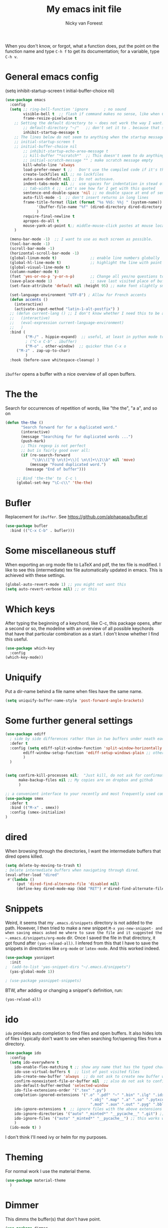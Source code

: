 #+title: My emacs init file
#+author: Nicky van Foreest
#+STARTUP: overview 
#+PROPERTY: header-args :comments yes :results silent


When you don't know, or forgot, what a function does, put the point on the function name and type =C-h f= to get its documentation; for a variable, type =C-h v=.

* General emacs config


(setq inhibit-startup-screen t
      initial-buffer-choice  nil)

#+begin_src emacs-lisp 
(use-package emacs
  :config
  (setq ;; ring-bell-function 'ignore       ; no sound
        visible-bell t  ;; flash if command makes no sense, like when C-g has nothing to do
        frame-resize-pixelwise t
	;; Setting the default directory to ~ does not work the way I want. 
        ;; default-directory "~/"   ;; don't set it to . because that seems to lead to a cycle
        inhibit-startup-message t
 	;; The lines below do not seem to anything when the startup message is inhibited
	;; initial-startup-screen t
	;; initial-buffer-choice nil
        ;; inhibit-startup-echo-area-message t
        ;; kill-buffer "*scratch*"  ;; This doesn't seem to do anything.
        ;; initial-scratch-message "" ; make scratch message empty
        kill-whole-line 'always  
        load-prefer-newer t ;;   Don't use the compiled code if it's the older package.
        create-lockfiles nil ;; no lockfiles
        auto-save-default nil ;; Do not autosave.
        indent-tabs-mode nil ;;  use spaces for indentation in stead of hard tabs
        ;; tab-width 4 ;;  Let's see how far I get with this quoted
        sentence-end-double-space 'nil ;; no double space at end of sentence
        auto-fill-mode -1  ;; don't insert returns in long lines
        frame-title-format (list (format "%s %%S: %%j " (system-name))
              '(buffer-file-name "%f" (dired-directory dired-directory "%b"))
              )
        require-final-newline t
        apropos-do-all t
        mouse-yank-at-point t;; middle-mouse-click pastes at mouse location
	)

  (menu-bar-mode -1)  ;; I want to use as much screen as possible.
  (tool-bar-mode -1)
  (scroll-bar-mode -1)
  (horizontal-scroll-bar-mode -1)
  (global-linum-mode t)               ;; enable line numbers globally
  (global-hl-line-mode t)             ;; highlight the line with point
  (global-visual-line-mode t)    
  (column-number-mode t)
  (fset 'yes-or-no-p 'y-or-n-p)       ;; Change all yes/no questions to y/n type
  (save-place-mode 1)                 ;; save last visited place of buffer
  (set-face-attribute 'default nil :height 95) ;; make font slightly smaller

  (set-language-environment "UTF-8") ; Allow for French accents
  (defun accents ()
    (interactive)
    (activate-input-method "latin-1-alt-postfix") )
  ;; (defun current-lang () ;; I don't know whether I need this to be able to type French characters. 
  ;;   (interactive)
  ;;   (eval-expression current-language-environment)
  ;;   )
  :bind (
         ("M-/" . hippie-expand)  ;; useful, at least in python mode to autocomplete filenames in open("..")
         ; ("C-x C-b" . ibuffer) 
         ("M-o" . other-window)  ;; quicker than C-x o
	 ("M-z" . zap-up-to-char)
         )
  :hook (before-save whitespace-cleanup) )


#+end_src

=ibuffer= opens a buffer with a nice overview of all open buffers.

* The the

Search for occurrences of repetition of words, like "the the", "a a", and so on


#+begin_src emacs-lisp 
(defun the-the ()
       "Search forward for for a duplicated word."
       (interactive)
       (message "Searching for for duplicated words ...")
       (push-mark)
       ;; This regexp is not perfect
       ;; but is fairly good over all:
       (if (re-search-forward
            "\\b\\([^@ \n\t]+\\)[ \n\t]+\\1\\b" nil 'move)
           (message "Found duplicated word.")
         (message "End of buffer")))
     
     ;; Bind 'the-the' to  C-c \
     (global-set-key "\C-c\\" 'the-the)
#+end_src

* Bufler

Replacement for =ibuffer=. See https://github.com/alphapapa/bufler.el

#+begin_src emacs-lisp 
(use-package bufler 
  :bind (("C-x C-b" . bufler)))

#+end_src
* Some miscellaneous stuff

When exporting an org mode file to LaTeX and pdf, the tex file is modified.
I like to see this (intermediate) tex file automatically updated in emacs.
This is achieved with these settings.


#+begin_src emacs-lisp 
(global-auto-revert-mode 1) ;; you might not want this
(setq auto-revert-verbose nil) ;; or this
#+end_src

* Which keys

After typing the beginning of a keychord, like C-c, this package opens, after a second or so, the modeline with an overview of all possible keychords that have that particular combination as a start.
I don't know whether I find this useful.

#+begin_src emacs-lisp 
(use-package which-key
  :config
(which-key-mode))
#+end_src

* Uniquify

Put a dir-name behind a file name when files have the same name. 

#+begin_src emacs-lisp 
(setq uniquify-buffer-name-style 'post-forward-angle-brackets)
#+end_src

* Some further general settings

#+begin_src emacs-lisp 
(use-package ediff
  ; side by side differences rather than in two buffers under neath each other.
  :defer t
  :config (setq ediff-split-window-function 'split-window-horizontally
		ediff-window-setup-function 'ediff-setup-windows-plain ;; otherwise ediff opens another window
		)
  )


(setq confirm-kill-processes nil;  "Just kill, do not ask for confirmation
      make-backup-files nil ;; My copies are on dropbox and github
      )

;; a convenient interface to your recently and most frequently used commands.
(use-package smex
  :defer t
  :bind (("M-x" . smex))
  :config (smex-initialize)
)
#+end_src

* dired

When browsing through the directories, I want the intermediate buffers that dired opens killed.

#+begin_src emacs-lisp 
(setq delete-by-moving-to-trash t)
; Delete intermediate buffers when navigating through dired.
(eval-after-load "dired"
 #'(lambda ()
     (put 'dired-find-alternate-file 'disabled nil)
     (define-key dired-mode-map (kbd "RET") #'dired-find-alternate-file)))
#+end_src

* Snippets

Weird, it seems that my ~.emacs.d/snippets~ directory is not added to the path.
However, I then tried to make a new snippet ~M-x yas-new-snippet- and when saving emacs asked me where to save the file and it suggested the ~.emacs.d/snippets/org-mode~ dir. Once I saved the file in that directory, it got found after ~(yas-reload-all)~. I infered from this that I have to save the snippets in directories like ~org-mode~ or ~latex-mode~. And this worked indeed.

#+begin_src emacs-lisp 
(use-package yasnippet
  :init
;  (add-to-list 'yas-snippet-dirs "~/.emacs.d/snippets")
  (yas-global-mode 1))

; (use-package yasnippet-snippets)
#+end_src

BTW, after adding or changing a snippet's definition, run:
#+BEGIN_SRC emacs-lisp :tangle no
(yas-reload-all)
#+END_SRC



* ido

=ido= provides auto completion to find files and open buffers.
It also hides lots of files I typically don't want to see when searching for/opening files from a directory.

#+begin_src emacs-lisp 
(use-package ido
  :config
  (setq ido-everywhere t
	ido-enable-flex-matching t ;; show any name that has the typed characters
	ido-use-virtual-buffers t  ;; list of past visited files
	ido-create-new-buffer 'always  ;; do not ask to create new buffer when C-x b
	confirm-nonexistent-file-or-buffer nil  ;; also do not ask to confirm in case of C-x b
	ido-default-buffer-method 'selected-window
	ido-file-extensions-order '(".tex" ".py")
	completion-ignored-extensions '(".o" ".pdf" "~" ".bin" ".ilg" ".idx" ".ind" ".log"
                                      ".obj" ".map" ".a" ".so" ".pytxcode" ".toc" ".rel" ".out" 
                                      ".mod" ".aux" ".out" ".pyg" ".bbl" ".blg")
	ido-ignore-extensions t  ;; ignore files with the above extensions
	ido-ignore-directories '("auto" "_minted*" "__pycache__" ".git") ;; this works with C-x d, but not with C-x C-f
	ido-ignore-files '("auto" "_minted*" "__pycache__") ;; this works with C-x C-f
	)
  (ido-mode t) )
#+end_src

I don't think I'll need ivy or helm for my purposes.

* Theming

For normal work I use the material theme.

#+begin_src emacs-lisp 
(use-package material-theme
  )
#+end_src


* Dimmer

This dimms the buffer(s) that don't have point. 

#+begin_src emacs-lisp 
(use-package dimmer  
  :config (dimmer-mode t)
  (setq dimmer-fraction 0.2)
  )
#+end_src

* Parentheses

#+begin_src emacs-lisp 
(use-package paren   ;; shows matching parentheses in  text
  :init (setq show-paren-delay 0)
  :config (show-paren-mode +1)
  )

(use-package elec-pair  ;; when typing make matching pair of e.g. brackets
  :hook (prog-mode . electric-pair-mode)
  )


;; (use-package rainbow-delimiters
;;   :hook((prog-mode . rainbow-delimiters-mode)
;;         (text-mode . rainbow-delimiters-mode)
;;         )
;; )
#+end_src

* Org mode 

I commented out =org-structure-template-alist= because I use =yasnippets= rather then =<p TAB= to get a python source code block.

I commented out several header settings for =org-babel= code blocks.
I think I prefer to have these options set per file, not here. 

#+begin_src emacs-lisp 
(use-package org
  :config
  (org-babel-do-load-languages
   'org-babel-load-languages  ; I hope I never need any other languages then these
   '((shell . t)
     (python . t)
     (emacs-lisp . t)
     )
   )
  ;; (add-to-list 'org-structure-template-alist
  ;;              '("p" . "src python ")
  ;;              )
  (setq org-confirm-babel-evaluate nil 
        org-latex-listings 'minted
	org-latex-packages-alist '(("" "minted"))
	org-latex-pdf-process 
	'("pdflatex -shell-escape -interaction nonstopmode -output-directory %o %f"
	 "pdflatex -shell-escape -interaction nonstopmode -output-directory %o %f")
	org-src-preserve-indentation t
	org-src-fontify-natively t ; does this work? 
	org-latex-with-hyperref nil
	org-list-allow-alphabetical t)
  ;; (setq org-babel-default-header-args:python
  ;;     '((:results . "output replace")
  ;; 	(:session . "none")
  ;; 	(:exports . "both")
  ;; 	(:tangle . "no")))
  ;; (setq org-babel-default-header-args:python
  ;;     '((:results . "output replace")
  ;; 	(:session . "none")
  ;; 	(:exports . "both")
  ;; 	(:cache .   "no")
  ;; 	(:noweb . "no")
  ;; 	(:hlines . "no")
  ;; 	(:tangle . "no")
  ;; 	(:eval . "never-export")))
  :hook (org-mode . turn-on-org-cdlatex)
  )



(setq org-cycle-emulate-tab 'white)

;; scale the latex preview figure that you get with C-c C-x C-l
(setq org-format-latex-options (plist-put org-format-latex-options :scale 5.0))

;; (add-to-list 'org-latex-classes
;;              '("article"
;;                "\\documentclass{article}"
;;                ("\\section{%s}" . "\\section*{%s}")
;;                ("\\subsection{%s}" . "\\subsection*{%s}")
;;                ("\\subsubsection{%s}" . "\\subsubsection*{%s}")
;;                ("\\paragraph{%s}" . "\\paragraph*{%s}")
;;                ("\\subparagraph{%s}" . "\\subparagraph*{%s}")))

#+end_src




Often I use the (very handy) LaTeX =subfiles=package. The next allows to export (=C-c C-e l l=) to a =\documentclass{subfile}=.
I want to be able to export to a subfiles package.

#+begin_src emacs-lisp 
(require 'ox-latex)
(with-eval-after-load 'ox-latex
   (add-to-list 'org-latex-classes
   '("subfiles"
   "\\documentclass{subfiles}
   [NO-DEFAULT-PACKAGES]
   [NO-PACKAGES]"
   ("\\section{%s}" . "\\section*{%s}")
   ("\\subsection{%s}" . "\\subsection*{%s}")
   ("\\subsubsection{%s}" . "\\subsubsection*{%s}")
   ("\\paragraph{%s}" . "\\paragraph*{%s}"))))
#+end_src

Make nice bullets when viewing =.org= files
#+begin_src emacs-lisp 
(use-package org-bullets
  ; :config
  ; (add-hook 'org-mode-hook (lambda () (org-bullets-mode 1))))
  :hook(org-mode . org-bullets-mode) )
#+end_src

#+begin_src emacs-lisp 
(use-package ob-async)

#+end_src

* Reveal.js

#+begin_src emacs-lisp 
(use-package ox-reveal
  :config
    (require 'ox-reveal)
    (setq org-reveal-root "http://cdn.jsdelivr.net/reveal.js/3.0.0/")
    (setq org-reveal-mathjax t)
)
#+end_src

* Diminish

#+begin_src emacs-lisp 
(use-package diminish 
  )
#+end_src

Seems to suppress minor modes in the modeline, but I guess I don't to see the effect of it.

* ripgrep, fast searching

I replaced =ack= for =rg=

#+begin_src emacs-lisp 
(use-package rg
  :config
  (rg-enable-default-bindings)
  )
#+end_src

* Deft: Taking notes

#+begin_src emacs-lisp 
(use-package deft  ;; very practical note taking package
  :defer t
  :bind ("C-c d" . deft)
  :config
  (setq deft-extensions '("txt" "tex" "org"))
  (setq deft-directory "~/org/deft")
  (setq deft-auto-save-interval 0)
  )
#+end_src

* Atomic chrome
Type emails and boxes within emacs

https://github.com/imjonathan/atomic-chrome

#+begin_src emacs-lisp 
(use-package atomic-chrome
  :config
  (atomic-chrome-start-server)
  (setq atomic-chrome-buffer-open-style 'frame)
  )
#+end_src

Kill frame with =kill-frame= with keychord =C-x 5 0=.

Set a shortcut like =M-e= in chromium by typing =chrome://extensions/shortcuts= in the chrome search bar (on top), and then type =M-e=.

* Syntax checking


#+begin_src emacs-lisp 
(use-package flycheck
  :init (global-flycheck-mode) )
#+end_src

* Spell checking

#+begin_src emacs-lisp 
(use-package flyspell
  :init  (flyspell-mode 1)
  :config
  ;;   (setq 
  (setq ispell-program-name "aspell"
	ispell-list-command "--list" ;; this is necessary when using aspell instead of ispell
	;; ispell-dictionary   "english" ; Default dictionary to use
	)
  :hook((prog-mode . flyspell-mode)
        (text-mode . flyspell-mode)
        )
  )
#+end_src

* Autocompletion

# #+begin_src emacs-lisp 
# (use-package auto-complete
#   :init
#   (progn
#     (ac-config-default)
#     (global-auto-complete-mode t)
#     ))
# #+end_src

I don't really understand the difference between =auto-complete= and =company=. I have the impression that =company= works better with respect to completion. 


Company stands for "complete anything". 
#+begin_src emacs-lisp 
(use-package company
  :bind (:map company-active-map
              ("C-n" . company-select-next)
              ("C-p" . company-select-previous)
              )
  :config
  (setq company-idle-delay 0.0)
  (global-company-mode t)
  )
#+end_src

* Python things


I tried =eglot=, but I found it unbearably slow.  With =company= and =elpy= I have much better performance. 




Ensure to run =pip install jedi flake8=.
Some people say the following is also necessary =pip install importmagic autopep8 yapf=, but I skipped them
# #+begin_src emacs-lisp 
# (use-package lsp-mode
#   :config
#   (setq lsp-highlight-symbol-at-point nil)
#   (lsp-register-custom-settings
#    '(("pyls.plugins.pyls_black.enabled" t t)))
#   :hook (python-mode . lsp))

# (use-package lsp-ui
#   :commands lsp-ui-mode)
# #+end_src


#+begin_src emacs-lisp 
(use-package elpy
  :after python
  :custom (elpy-rpc-backend "jedi")
  :config
  (remove-hook 'elpy-modules 'elpy-module-flymake)
  (elpy-enable)
  )

(use-package blacken
  :demand t
  :after python
  :config
  (setq blacken-skip-string-normalization t
        blacken-line-length 90
        )
  :hook(python-mode . blacken-mode)   ;; autoformat with black on save
  )
#+end_src


Since I load elpy I don't think it is necessary to explicitly load =jedi=.


#+begin_src emacs-lisp 
(setq python-indent-guess-indent-offset t)  
(setq python-indent-guess-indent-offset-verbose nil)
#+end_src

* Jupyter and ipython
I don't use jupyter or ipyton, but org babel.

#+begin_src emacs-lisp 
; (use-package jupyter)
; (use-package ob-ipython)
#+end_src

* Latex

** Paragraph outlining

This function splits a paragraph with one sentence per line.  I find this layout much more convenient than  fixed width paragraphs.

#+begin_src emacs-lisp 
  (defun ales/fill-paragraph (&optional P)	;
    "When called with prefix argument call `fill-paragraph'. Otherwise split the current paragraph into one sentence per line."
    (interactive "P")
    (if (not P)
        (save-excursion
          (let ((fill-column 12345678)) ;; relies on dynamic binding
            (fill-paragraph) ;; this will not work correctly if the paragraph is
            ;; longer than 12345678 characters (in which case the
            ;; file must be at least 12MB long. This is unlikely.)
            (let ((end (save-excursion
                         (forward-paragraph 1)
                         (backward-sentence)
                         (point-marker))))  ;; remember where to stop
              (beginning-of-line)
              (while (progn (forward-sentence)
                            (<= (point) (marker-position end)))
                (just-one-space) ;; leaves only one space, point is after it
                (delete-char -1) ;; delete the space
                (newline)        ;; and insert a newline
                (LaTeX-indent-line) ;; I only use this in combination with late, so this makes sense
                ))))
      ;; otherwise do ordinary fill paragraph
      (fill-paragraph P))
    )
#+end_src

** Search and replace in latex environment
    Usual regular expressions can be used, e.g. searching for \<i\> instead of just i avoids changing \sin to \sxn.

#+begin_src emacs-lisp 
(defun latex-replace-in-math ()
  "Call `query-replace-regexp' with `isearch-filter-predicate' set to filter out matches outside LaTeX math environments."
  (interactive)
  (let ((isearch-filter`-predicate
	 (lambda (BEG END)
	   (save-excursion (save-match-data (goto-char BEG) (texmathp)))))
	(case-fold-search nil))
    (call-interactively 'query-replace-regexp)))
#+end_src

** Auctex

Some people load ~tex-site~, rather than ~latex~. I found the following explanation on the web: 

---
I believe tex-site is right in your case since you use the git version of AUCTeX, which doesn't include this line:

;;;###autoload (require 'tex-site)

ELPA users shouldn't use tex-site since the file gets required during package initialization.
---

Since I use ELPA,  I stick to ~use-package latex~.

#+begin_src emacs-lisp 
(use-package latex; tex-site ;; If I don't use latex here, the add-to-list below does not work
  :ensure auctex
  :defer t
  :mode ("\\.tex\\'" . latex-mode)
  :init
  (setq reftex-plug-into-AUCTeX t )
  :bind (("M-q" . ales/fill-paragraph))  ;; start every sentence on a new line
  :config
  ;; (setq-default TeX-master nil ); by each new fie AUCTEX will ask for a master fie.
  (setq-default auto-fill-function nil) ;; 
  (setq TeX-auto-save t
        TeX-parse-self t
        TeX-save-query nil  ;dont ask to save if you want to compile with C-c C-c
        LaTeX-command-style '(("" "%(PDF)%(latex) -shell-escape %S%(PDFout)"))
        TeX-file-extensions '("tex" "sty")
        TeX-ispell-extend-skip-list t
	reftex-isearch-minor-mode t ; search whole document, not just the current file
        )
  (add-hook 'LaTeX-mode-hook
            (lambda ()
	      (turn-on-reftex)
	      (turn-on-cdlatex) 
              (prettify-symbols-mode)
              ; (visual-line-mode) ; Since I load this globally, it is not necessary I think. 
              ; (LaTeX-math-mode) ; enable math-mode right away in  math environment; `a expands right away to \alpha
  	      (electric-indent-local-mode -1) ; this does not seem to help to no indent in an environment.
              (reftex-isearch-minor-mode)
              (LaTeX-add-environments
               '("corollary" LaTeX-env-label)
               '("lemma" LaTeX-env-label)
               '("proposition" LaTeX-env-label)
               '("theorem" LaTeX-env-label)
               '("exercise" LaTeX-env-label)
               '("extra" LaTeX-env-label)
               '("example" LaTeX-env-label)
               '("remark" LaTeX-env-label)
                  )
              )
            )
  (add-to-list 'LaTeX-verbatim-environments "exercise" "solution")
  ;; (add-to-list 'LaTeX-indent-environment-list
  ;; 	       '("exercise" current-indentation)
  ;;              '("solution" current-indentation)
  ;; 	       )
  )
#+end_src

** Reftex

#+begin_src emacs-lisp 
(use-package reftex
  ; :defer t
  :after latex
  :config
  (setq reftex-enable-partial-scans t
        reftex-save-parse-info t
        reftex-use-multiple-selection-buffers t
        reftex-plug-into-AUCTeX t
        reftex-cite-prompt-optional-args t; Prompt for empty optional arguments in cite
        )
  (setq reftex-keep-temporary-buffers nil);; added 20210114
  (setq reftex-trust-label-prefix '("fig:" "eq:")) ;; added 20210114
  (setq reftex-label-alist
        '( ("corollary" ?c "cor:" "~\\ref{%s}" nil   ("corollary" "co.") -3)
          ("exercise" ?x "ex:" "~\\ref{%s}" nil   ("exercise" "ex.") -4)
          ("lemma" ?l "lem:" "~\\ref{%s}" nil   ("lemma" "le.") -5)
          ("proposition" ?p "prop:" "~\\ref{%s}" nil   ("proposition" "pr.") -6)
          ("theorem" ?h "thr:" "~\\ref{%s}" nil   ("theorem" "th.") -7)
          ("example" ?p "exa:" "~\\ref{%s}" nil   ("example" "exa.") -8)
          ("remark" ?r "rem:" "~\\ref{%s}" nil   ("remark" "rem.") -9)
          ("definition" ?d "def:" "~\\ref{%s}" nil   ("definition" "def.") -10)
          )
        )
  (setq reftex-external-file-finders
        '(("tex" . "kpsewhich -format=.tex %f")
          ("bib" . "kpsewhich -format=.bbl %f")
          )
        )
  )


#+end_src

** CD latex

#+begin_src emacs-lisp 
(use-package cdlatex
   :defer t
)
#+end_src


* csv
#+begin_src emacs-lisp 
(use-package csv-mode
  :defer t
  :mode ("\\.[Cc][Ss][Vv]\\'" . csv-mode)
  :config (setq csv-separators '("," ";" "|" " ")))
#+end_src

* magit

I don't seem to use this.

# #+begin_src emacs-lisp 
# (use-package magit
#   :defer t
#   :bind (("C-x g" . magit-status))
#   )
# #+end_src

* htmlize

Code highlighting, for  =nikola=, =reveal.js=, and perhaps more.

#+begin_src emacs-lisp 
(use-package htmlize)
#+end_src

